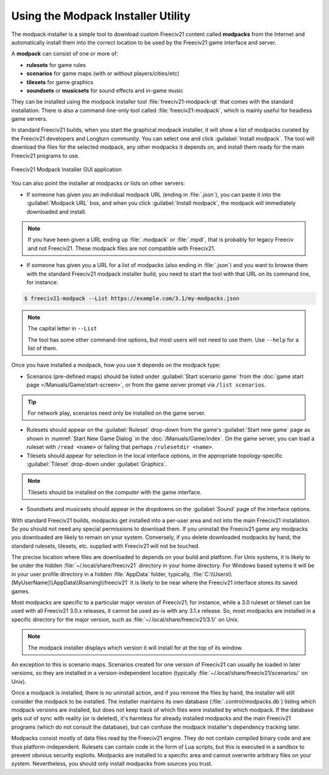.. SPDX-License-Identifier: GPL-3.0-or-later
.. SPDX-FileCopyrightText: Freeciv21 and Freeciv Contributors
.. SPDX-FileCopyrightText: James Robertson <jwrober@gmail.com>
.. SPDX-FileCopyrightText: Louis Moureaux <m_louis30@yahoo.com>


Using the Modpack Installer Utility
***********************************

The modpack installer is a simple tool to download custom Freeciv21 content called :strong:`modpacks` from the
Internet and automatically install them into the correct location to be used by the Freeciv21 game interface
and server.

A :strong:`modpack` can consist of one or more of:

* :strong:`rulesets` for game rules
* :strong:`scenarios` for game maps (with or without players/cities/etc)
* :strong:`tilesets` for game graphics
* :strong:`soundsets` or :strong:`musicsets` for sound effects and in-game music

They can be installed using the modpack installer tool :file:`freeciv21-modpack-qt` that comes with the
standard installation. There is also a command-line-only tool called :file:`freeciv21-modpack`, which is
mainly useful for headless game servers.

In standard Freeciv21 builds, when you start the graphical modpack installer, it will show a list of modpacks
curated by the Freeciv21 developers and Longturn community. You can select one and click
:guilabel:`Install modpack`. The tool will download the files for the selected modpack, any other modpacks it
depends on, and install them ready for the main Freeciv21 programs to use.

.. _Modpack GUI:
.. figure:: /_static/images/gui-elements/modpack-installer.png
  :align: center
  :alt: Freeciv21 Modpack Installer GUI application
  :figclass: align-center

  Freeciv21 Modpack Installer GUI application


You can also point the installer at modpacks or lists on other servers:

* If someone has given you an individual modpack URL (ending in :file:`.json`), you can paste it into the
  :guilabel:`Modpack URL` box, and when you click :guilabel:`Install modpack`, the modpack will immediately
  downloaded and install.

.. note::
  If you have been given a URL ending up :file:`.modpack` or :file:`.mpdl`, that is probably for legacy
  Freeciv and not Freeciv21. These modpack files are not compatible with Freeciv21.

* If someone has given you a URL for a list of modpacks (also ending in :file:`.json`) and you want to
  browse them with the standard Freeciv21 modpack installer build, you need to start the tool with that URL
  on its command line, for instance:

.. code-block:: sh

    $ freeciv21-modpack --List https://example.com/3.1/my-modpacks.json


.. note::
  The capital letter in :literal:`--List`

  The tool has some other command-line options, but most users will not need to use them. Use
  :literal:`--help` for a list of them.

Once you have installed a modpack, how you use it depends on the modpack type:

* Scenarios (pre-defined maps) should be listed under :guilabel:`Start scenario game` from the
  :doc:`game start page </Manuals/Game/start-screen>`, or from the game server prompt via
  :literal:`/list scenarios`.

.. tip::
  For network play, scenarios need only be installed on the game server.

* Rulesets should appear on the :guilabel:`Ruleset` drop-down from the game's :guilabel:`Start new game`
  page as shown in :numref:`Start New Game Dialog` in the :doc:`/Manuals/Game/index`. On the game server, you
  can load a ruleset with :literal:`/read <name>` or failing that perhaps :literal:`/rulesetdir <name>`.

* Tilesets should appear for selection in the local interface options, in the appropriate topology-specific
  :guilabel:`Tileset` drop-down under :guilabel:`Graphics`.

.. note::
  Tilesets should be installed on the computer with the game interface.

* Soundsets and musicsets should appear in the dropdowns on the :guilabel:`Sound` page of the interface
  options.

With standard Freeciv21 builds, modpacks get installed into a per-user area and not into the main Freeciv21
installation. So you should not need any special permissions to download them. If you uninstall the Freeciv21
game any modpacks you downloaded are likely to remain on your system. Conversely, if you delete downloaded
modpacks by hand, the standard rulesets, tilesets, etc. supplied with Freeciv21 will not be touched.

The precise location where files are downloaded to depends on your build and platform. For Unix systems, it
is likely to be under the hidden :file:`~/.local/share/freeciv21` directory in your home directory. For
Windows based sytems it will be in your user profile directory in a hidden :file:`AppData` folder, typically,
:file:`C:\\Users\\[MyUserName]\\AppData\\Roaming\\freeciv21` It is likely to be near where the Freeciv21
interface stores its saved games.

Most modpacks are specific to a particular major version of Freeciv21; for instance, while a 3.0 ruleset or
tileset can be used with all Freeciv21 3.0.x releases, it cannot be used as-is with any 3.1.x release. So,
most modpacks are installed in a specific directory for the major version, such as
:file:`~/.local/share/freeciv21/3.1/` on Unix.

.. note::
  The modpack installer displays which version it will install for at the top of its window.

An exception to this is scenario maps. Scenarios created for one version of Freeciv21 can usually be loaded
in later versions, so they are installed in a version-independent location (typically
:file:`~/.local/share/freeciv21/scenarios/` on Unix).

Once a modpack is installed, there is no uninstall action, and if you remove the files by hand, the
installer will still consider the modpack to be installed. The installer maintains its own database
(:file:`.control/modpacks.db`) listing which modpack versions are installed, but does not keep track of
which files were installed by which modpack. If the database gets out of sync with reality (or is deleted),
it's harmless for already installed modpacks and the main Freeciv21 programs (which do not consult the
database), but can confuse the modpack installer's dependency tracking later.

Modpacks consist mostly of data files read by the Freeciv21 engine. They do not contain compiled binary code
and are thus platform-independent. Rulesets can contain code in the form of Lua scripts, but this is
executed in a sandbox to prevent obvious security exploits. Modpacks are installed to a specific area and
cannot overwrite arbitrary files on your system. Nevertheless, you should only install modpacks from sources
you trust.
